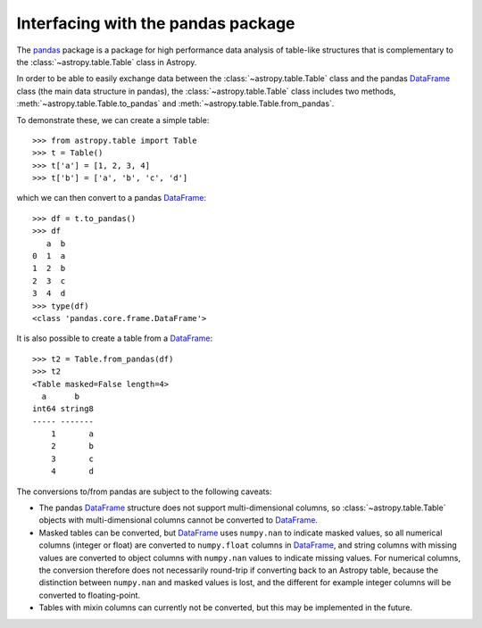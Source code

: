 .. doctest-skip-all

.. _pandas:

Interfacing with the pandas package
===================================

The `pandas <http://pandas.pydata.org/>`__ package is a package for high
performance data analysis of table-like structures that is complementary to the
:class:`~astropy.table.Table` class in Astropy.

In order to be able to easily exchange data between the :class:`~astropy.table.Table` class and the pandas `DataFrame`_ class (the main data structure in pandas), the :class:`~astropy.table.Table` class includes two methods, :meth:`~astropy.table.Table.to_pandas` and :meth:`~astropy.table.Table.from_pandas`.

To demonstrate these, we can create a simple table::

    >>> from astropy.table import Table
    >>> t = Table()
    >>> t['a'] = [1, 2, 3, 4]
    >>> t['b'] = ['a', 'b', 'c', 'd']
    
which we can then convert to a pandas `DataFrame`_::

    >>> df = t.to_pandas()
    >>> df
       a  b
    0  1  a
    1  2  b
    2  3  c
    3  4  d    
    >>> type(df)
    <class 'pandas.core.frame.DataFrame'>

It is also possible to create a table from a `DataFrame`_::

    >>> t2 = Table.from_pandas(df)
    >>> t2
    <Table masked=False length=4>
      a      b
    int64 string8
    ----- -------
        1       a
        2       b
        3       c
        4       d
        
The conversions to/from pandas are subject to the following caveats:

* The pandas `DataFrame`_ structure does not support multi-dimensional
  columns, so :class:`~astropy.table.Table` objects with multi-dimensional
  columns cannot be converted to `DataFrame`_.

* Masked tables can be converted, but `DataFrame`_ uses ``numpy.nan`` to
  indicate masked values, so all numerical columns (integer or float) are
  converted to ``numpy.float`` columns in `DataFrame`_, and string columns with
  missing values are converted to object columns with ``numpy.nan`` values to
  indicate missing values. For numerical columns, the conversion therefore does
  not necessarily round-trip if converting back to an Astropy table, because the
  distinction between ``numpy.nan`` and masked values is lost, and the different
  for example integer columns will be converted to floating-point.
  
* Tables with mixin columns can currently not be converted, but this may be
  implemented in the future.

.. _DataFrame: http://pandas.pydata.org/pandas-docs/dev/generated/pandas.DataFrame.html
